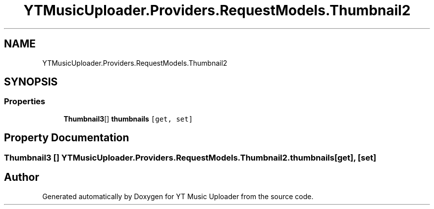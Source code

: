 .TH "YTMusicUploader.Providers.RequestModels.Thumbnail2" 3 "Thu Dec 31 2020" "YT Music Uploader" \" -*- nroff -*-
.ad l
.nh
.SH NAME
YTMusicUploader.Providers.RequestModels.Thumbnail2
.SH SYNOPSIS
.br
.PP
.SS "Properties"

.in +1c
.ti -1c
.RI "\fBThumbnail3\fP[] \fBthumbnails\fP\fC [get, set]\fP"
.br
.in -1c
.SH "Property Documentation"
.PP 
.SS "\fBThumbnail3\fP [] YTMusicUploader\&.Providers\&.RequestModels\&.Thumbnail2\&.thumbnails\fC [get]\fP, \fC [set]\fP"


.SH "Author"
.PP 
Generated automatically by Doxygen for YT Music Uploader from the source code\&.
